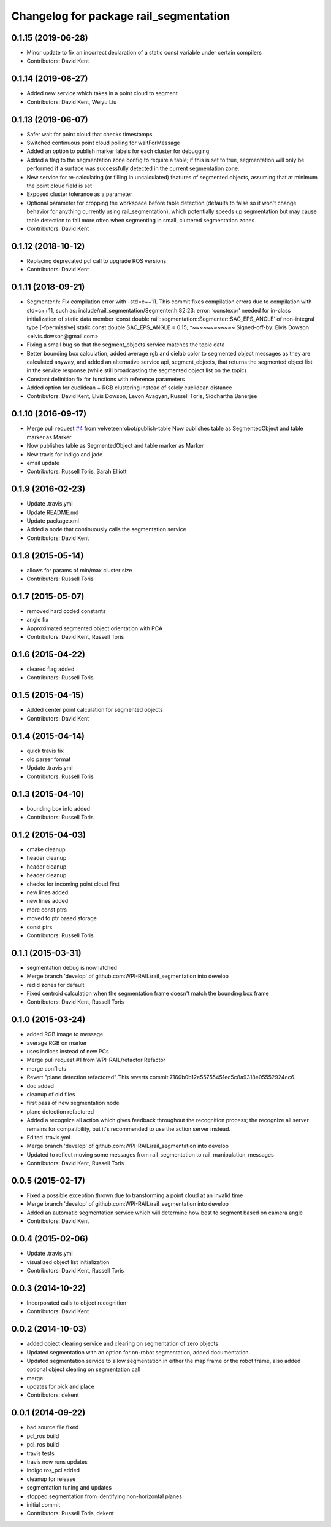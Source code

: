 ^^^^^^^^^^^^^^^^^^^^^^^^^^^^^^^^^^^^^^^
Changelog for package rail_segmentation
^^^^^^^^^^^^^^^^^^^^^^^^^^^^^^^^^^^^^^^

0.1.15 (2019-06-28)
-------------------
* Minor update to fix an incorrect declaration of a static const variable under certain compilers
* Contributors: David Kent

0.1.14 (2019-06-27)
-------------------
* Added new service which takes in a point cloud to segment
* Contributors: David Kent, Weiyu Liu

0.1.13 (2019-06-07)
-------------------
* Safer wait for point cloud that checks timestamps
* Switched continuous point cloud polling for waitForMessage
* Added an option to publish marker labels for each cluster for debugging
* Added a flag to the segmentation zone config to require a table; if this is set to true, segmentation will only be performed if a surface was successfully detected in the current segmentation zone.
* New service for re-calculating (or filling in uncalculated) features of segmented objects, assuming that at minimum the point cloud field is set
* Exposed cluster tolerance as a parameter
* Optional parameter for cropping the workspace before table detection (defaults to false so it won't change behavior for anything currently using rail_segmentation), which potentially speeds up segmentation but may cause table detection to fail more often when segmenting in small, cluttered segmentation zones
* Contributors: David Kent

0.1.12 (2018-10-12)
-------------------
* Replacing deprecated pcl call to upgrade ROS versions
* Contributors: David Kent

0.1.11 (2018-09-21)
-------------------
* Segmenter.h: Fix compilation error with -std=c++11.
  This commit fixes compilation errors due to compilation with std=c++11,
  such as:
  include/rail_segmentation/Segmenter.h:82:23: error: ‘constexpr’ needed for
  in-class initialization of static data member
  ‘const double rail::segmentation::Segmenter::SAC_EPS_ANGLE’ of
  non-integral type [-fpermissive]
  static const double SAC_EPS_ANGLE = 0.15;
  ^~~~~~~~~~~~~
  Signed-off-by: Elvis Dowson <elvis.dowson@gmail.com>
* Fixing a small bug so that the segment_objects service matches the topic data
* Better bounding box calculation, added average rgb and cielab color to segmented object messages as they are calculated anyway, and added an alternative service api, segment_objects, that returns the segmented object list in the service response (while still broadcasting the segmented object list on the topic)
* Constant definition fix for functions with reference parameters
* Added option for euclidean + RGB clustering instead of solely euclidean distance
* Contributors: David Kent, Elvis Dowson, Levon Avagyan, Russell Toris, Siddhartha Banerjee

0.1.10 (2016-09-17)
-------------------
* Merge pull request `#4 <https://github.com/GT-RAIL/rail_segmentation/issues/4>`_ from velveteenrobot/publish-table
  Now publishes table as SegmentedObject and table marker as Marker
* Now publishes table as SegmentedObject and table marker as Marker
* New travis for indigo and jade
* email update
* Contributors: Russell Toris, Sarah Elliott

0.1.9 (2016-02-23)
------------------
* Update .travis.yml
* Update README.md
* Update package.xml
* Added a node that continuously calls the segmentation service
* Contributors: David Kent

0.1.8 (2015-05-14)
------------------
* allows for params of min/max cluster size
* Contributors: Russell Toris

0.1.7 (2015-05-07)
------------------
* removed hard coded constants
* angle fix
* Approximated segmented object orientation with PCA
* Contributors: David Kent, Russell Toris

0.1.6 (2015-04-22)
------------------
* cleared flag added
* Contributors: Russell Toris

0.1.5 (2015-04-15)
------------------
* Added center point calculation for segmented objects
* Contributors: David Kent

0.1.4 (2015-04-14)
------------------
* quick travis fix
* old parser format
* Update .travis.yml
* Contributors: Russell Toris

0.1.3 (2015-04-10)
------------------
* bounding box info added
* Contributors: Russell Toris

0.1.2 (2015-04-03)
------------------
* cmake cleanup
* header cleanup
* header cleanup
* header cleanup
* checks for incoming point cloud first
* new lines added
* new lines added
* more const ptrs
* moved to ptr based storage
* const ptrs
* Contributors: Russell Toris

0.1.1 (2015-03-31)
------------------
* segmentation debug is now latched
* Merge branch 'develop' of github.com:WPI-RAIL/rail_segmentation into develop
* redid zones for default
* Fixed centroid calculation when the segmentation frame doesn't match the bounding box frame
* Contributors: David Kent, Russell Toris

0.1.0 (2015-03-24)
------------------
* added RGB image to message
* average RGB on marker
* uses indices instead of new PCs
* Merge pull request #1 from WPI-RAIL/refactor
  Refactor
* merge conflicts
* Revert "plane detection refactored"
  This reverts commit 7160b0b12e55755451ec5c8a9318e05552924cc6.
* doc added
* cleanup of old files
* first pass of new segmentation node
* plane detection refactored
* Added a recognize all action which gives feedback throughout the recognition process; the recognize all server remains for compatibility, but it's recommended to use the action server instead.
* Edited .travis.yml
* Merge branch 'develop' of github.com:WPI-RAIL/rail_segmentation into develop
* Updated to reflect moving some messages from rail_segmentation to rail_manipulation_messages
* Contributors: David Kent, Russell Toris

0.0.5 (2015-02-17)
------------------
* Fixed a possible exception thrown due to transforming a point cloud at an invalid time
* Merge branch 'develop' of github.com:WPI-RAIL/rail_segmentation into develop
* Added an automatic segmentation service which will determine how best to segment based on camera angle
* Contributors: David Kent

0.0.4 (2015-02-06)
------------------
* Update .travis.yml
* visualized object list initialization
* Contributors: David Kent, Russell Toris

0.0.3 (2014-10-22)
------------------
* Incorporated calls to object recognition
* Contributors: David Kent

0.0.2 (2014-10-03)
------------------
* added object clearing service and clearing on segmentation of zero objects
* Updated segmentation with an option for on-robot segmentation, added documentation
* Updated segmentation service to allow segmentation in either the map frame or the robot frame, also added optional object clearing on segmentation call
* merge
* updates for pick and place
* Contributors: dekent

0.0.1 (2014-09-22)
------------------
* bad source file fixed
* pcl_ros build
* pcl_ros build
* travis tests
* travis now runs updates
* indigo ros_pcl added
* cleanup for release
* segmentation tuning and updates
* stopped segmentation from identifying non-horizontal planes
* initial commit
* Contributors: Russell Toris, dekent
